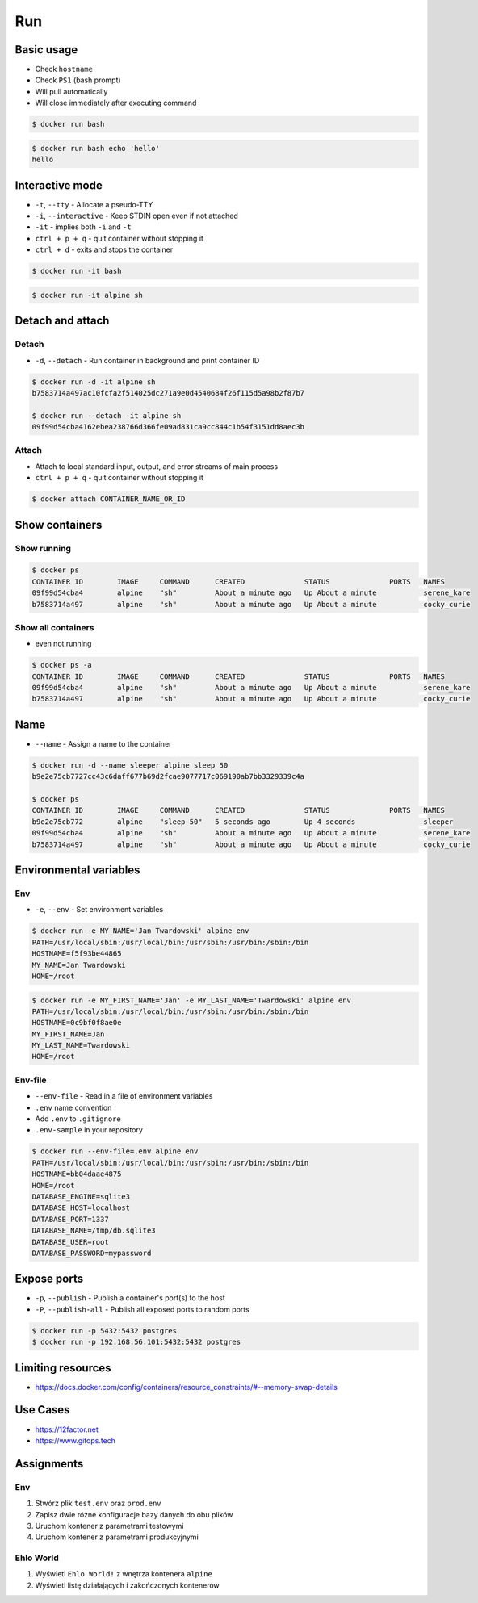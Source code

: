 ***
Run
***


Basic usage
===========
* Check ``hostname``
* Check ``PS1`` (bash prompt)
* Will pull automatically
* Will close immediately after executing command

.. code-block:: console

    $ docker run bash

.. code-block:: console

    $ docker run bash echo 'hello'
    hello


Interactive mode
================
* ``-t``, ``--tty`` - Allocate a pseudo-TTY
* ``-i``, ``--interactive`` - Keep STDIN open even if not attached
* ``-it`` - implies both ``-i`` and ``-t``
* ``ctrl + p + q`` - quit container without stopping it
* ``ctrl + d`` - exits and stops the container

.. code-block:: console

    $ docker run -it bash

.. code-block:: console

    $ docker run -it alpine sh


Detach and attach
=================

Detach
------
* ``-d``, ``--detach`` - Run container in background and print container ID

.. code-block:: console

    $ docker run -d -it alpine sh
    b7583714a497ac10fcfa2f514025dc271a9e0d4540684f26f115d5a98b2f87b7

    $ docker run --detach -it alpine sh
    09f99d54cba4162ebea238766d366fe09ad831ca9cc844c1b54f3151dd8aec3b

Attach
------
* Attach to local standard input, output, and error streams of main process
* ``ctrl + p + q`` - quit container without stopping it

.. code-block:: console

    $ docker attach CONTAINER_NAME_OR_ID


Show containers
===============

Show running
------------
.. code-block:: console

    $ docker ps
    CONTAINER ID        IMAGE     COMMAND      CREATED              STATUS              PORTS   NAMES
    09f99d54cba4        alpine    "sh"         About a minute ago   Up About a minute           serene_kare
    b7583714a497        alpine    "sh"         About a minute ago   Up About a minute           cocky_curie

Show all containers
-------------------
* even not running

.. code-block:: console

    $ docker ps -a
    CONTAINER ID        IMAGE     COMMAND      CREATED              STATUS              PORTS   NAMES
    09f99d54cba4        alpine    "sh"         About a minute ago   Up About a minute           serene_kare
    b7583714a497        alpine    "sh"         About a minute ago   Up About a minute           cocky_curie


Name
====
* ``--name`` - Assign a name to the container

.. code-block:: console

    $ docker run -d --name sleeper alpine sleep 50
    b9e2e75cb7727cc43c6daff677b69d2fcae9077717c069190ab7bb3329339c4a

    $ docker ps
    CONTAINER ID        IMAGE     COMMAND      CREATED              STATUS              PORTS   NAMES
    b9e2e75cb772        alpine    "sleep 50"   5 seconds ago        Up 4 seconds                sleeper
    09f99d54cba4        alpine    "sh"         About a minute ago   Up About a minute           serene_kare
    b7583714a497        alpine    "sh"         About a minute ago   Up About a minute           cocky_curie


Environmental variables
=======================

Env
---
* ``-e``, ``--env`` - Set environment variables

.. code-block:: console

    $ docker run -e MY_NAME='Jan Twardowski' alpine env
    PATH=/usr/local/sbin:/usr/local/bin:/usr/sbin:/usr/bin:/sbin:/bin
    HOSTNAME=f5f93be44865
    MY_NAME=Jan Twardowski
    HOME=/root

.. code-block:: console

    $ docker run -e MY_FIRST_NAME='Jan' -e MY_LAST_NAME='Twardowski' alpine env
    PATH=/usr/local/sbin:/usr/local/bin:/usr/sbin:/usr/bin:/sbin:/bin
    HOSTNAME=0c9bf0f8ae0e
    MY_FIRST_NAME=Jan
    MY_LAST_NAME=Twardowski
    HOME=/root

Env-file
--------
* ``--env-file`` - Read in a file of environment variables
* ``.env`` name convention
* Add ``.env`` to ``.gitignore``
* ``.env-sample`` in your repository

.. code-block:: text
    :caption: Contents of ``.env`` file

    DATABASE_ENGINE=sqlite3
    DATABASE_HOST=localhost
    DATABASE_PORT=1337
    DATABASE_NAME=/tmp/db.sqlite3
    DATABASE_USER=root
    DATABASE_PASSWORD=mypassword

.. code-block:: console

    $ docker run --env-file=.env alpine env
    PATH=/usr/local/sbin:/usr/local/bin:/usr/sbin:/usr/bin:/sbin:/bin
    HOSTNAME=bb04daae4875
    HOME=/root
    DATABASE_ENGINE=sqlite3
    DATABASE_HOST=localhost
    DATABASE_PORT=1337
    DATABASE_NAME=/tmp/db.sqlite3
    DATABASE_USER=root
    DATABASE_PASSWORD=mypassword


Expose ports
============
* ``-p``, ``--publish`` - Publish a container's port(s) to the host
* ``-P``, ``--publish-all`` - Publish all exposed ports to random ports

.. code-block:: console

    $ docker run -p 5432:5432 postgres
    $ docker run -p 192.168.56.101:5432:5432 postgres

.. figure:: ../_img/docker-stack-04-docker-network-1.png
.. figure:: ../_img/docker-stack-04-docker-network-2.png
.. figure:: ../_img/docker-stack-04-docker-network-3.png


Limiting resources
==================
* https://docs.docker.com/config/containers/resource_constraints/#--memory-swap-details


Use Cases
=========
* https://12factor.net
* https://www.gitops.tech


Assignments
===========

Env
---
#. Stwórz plik ``test.env`` oraz ``prod.env``
#. Zapisz dwie różne konfiguracje bazy danych do obu plików
#. Uruchom kontener z parametrami testowymi
#. Uruchom kontener z parametrami produkcyjnymi

Ehlo World
----------
#. Wyświetl ``Ehlo World!`` z wnętrza kontenera ``alpine``
#. Wyświetl listę działających i zakończonych kontenerów

